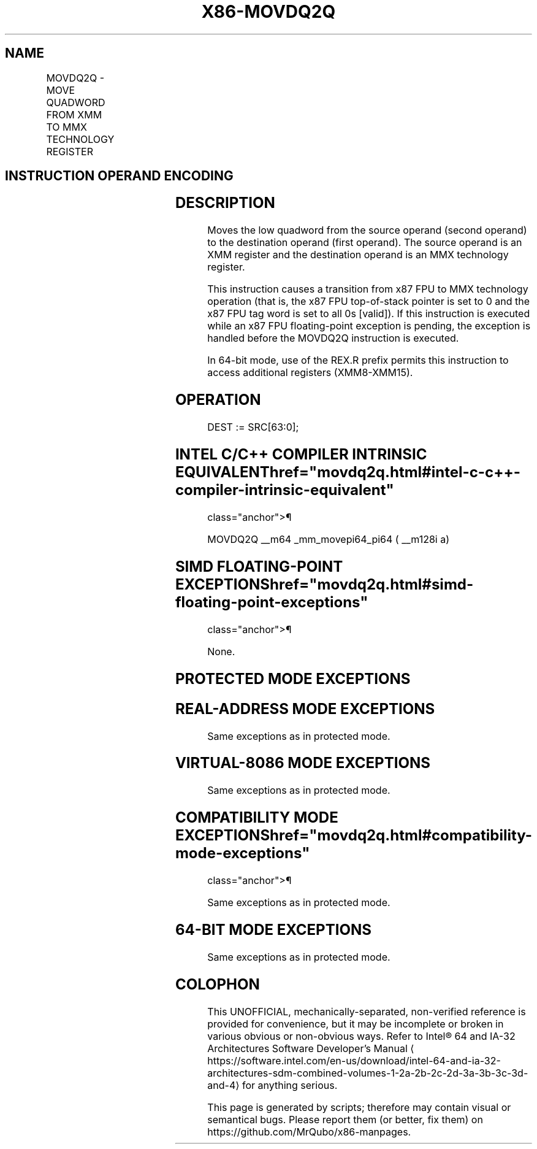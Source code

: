 '\" t
.nh
.TH "X86-MOVDQ2Q" "7" "December 2023" "Intel" "Intel x86-64 ISA Manual"
.SH NAME
MOVDQ2Q - MOVE QUADWORD FROM XMM TO MMX TECHNOLOGY REGISTER
.TS
allbox;
l l l l l l 
l l l l l l .
\fBOpcode\fP	\fBInstruction\fP	\fBOp/En\fP	\fB64-Bit Mode\fP	\fBCompat/Leg Mode\fP	\fBDescription\fP
F2 0F D6 /r	MOVDQ2Q mm, xmm	RM	Valid	Valid	T{
Move low quadword from xmm to mmx register.
T}
.TE

.SH INSTRUCTION OPERAND ENCODING
.TS
allbox;
l l l l l 
l l l l l .
\fBOp/En\fP	\fBOperand 1\fP	\fBOperand 2\fP	\fBOperand 3\fP	\fBOperand 4\fP
RM	ModRM:reg (w)	ModRM:r/m (r)	N/A	N/A
.TE

.SH DESCRIPTION
Moves the low quadword from the source operand (second operand) to the
destination operand (first operand). The source operand is an XMM
register and the destination operand is an MMX technology register.

.PP
This instruction causes a transition from x87 FPU to MMX technology
operation (that is, the x87 FPU top-of-stack pointer is set to 0 and the
x87 FPU tag word is set to all 0s [valid]). If this instruction is
executed while an x87 FPU floating-point exception is pending, the
exception is handled before the MOVDQ2Q instruction is executed.

.PP
In 64-bit mode, use of the REX.R prefix permits this instruction to
access additional registers (XMM8-XMM15).

.SH OPERATION
.EX
DEST := SRC[63:0];
.EE

.SH INTEL C/C++ COMPILER INTRINSIC EQUIVALENT  href="movdq2q.html#intel-c-c++-compiler-intrinsic-equivalent"
class="anchor">¶

.EX
MOVDQ2Q __m64 _mm_movepi64_pi64 ( __m128i a)
.EE

.SH SIMD FLOATING-POINT EXCEPTIONS  href="movdq2q.html#simd-floating-point-exceptions"
class="anchor">¶

.PP
None.

.SH PROTECTED MODE EXCEPTIONS
.TS
allbox;
l l 
l l .
\fB\fP	\fB\fP
#NM	If CR0.TS[bit 3] = 1.
#UD	If CR0.EM[bit 2] = 1.
	If CR4.OSFXSR[bit 9] = 0.
	If CPUID.01H:EDX.SSE2[bit 26] = 0.
	If the LOCK prefix is used.
#MF	T{
If there is a pending x87 FPU exception.
T}
.TE

.SH REAL-ADDRESS MODE EXCEPTIONS
Same exceptions as in protected mode.

.SH VIRTUAL-8086 MODE EXCEPTIONS
Same exceptions as in protected mode.

.SH COMPATIBILITY MODE EXCEPTIONS  href="movdq2q.html#compatibility-mode-exceptions"
class="anchor">¶

.PP
Same exceptions as in protected mode.

.SH 64-BIT MODE EXCEPTIONS
Same exceptions as in protected mode.

.SH COLOPHON
This UNOFFICIAL, mechanically-separated, non-verified reference is
provided for convenience, but it may be
incomplete or
broken in various obvious or non-obvious ways.
Refer to Intel® 64 and IA-32 Architectures Software Developer’s
Manual
\[la]https://software.intel.com/en\-us/download/intel\-64\-and\-ia\-32\-architectures\-sdm\-combined\-volumes\-1\-2a\-2b\-2c\-2d\-3a\-3b\-3c\-3d\-and\-4\[ra]
for anything serious.

.br
This page is generated by scripts; therefore may contain visual or semantical bugs. Please report them (or better, fix them) on https://github.com/MrQubo/x86-manpages.
